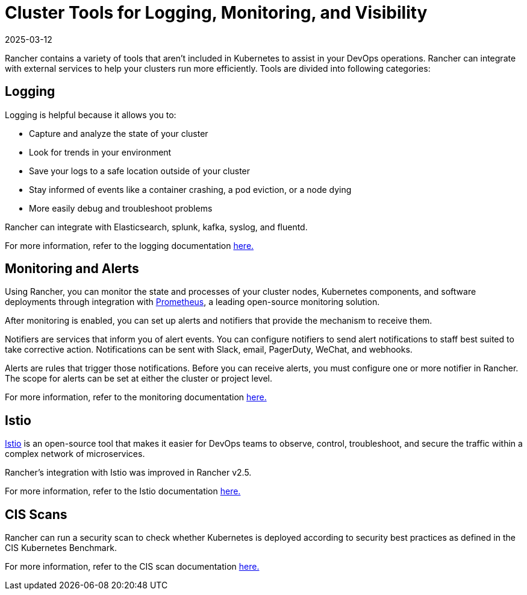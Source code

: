 = Cluster Tools for Logging, Monitoring, and Visibility
:page-languages: [en, zh]
:revdate: 2025-03-12
:page-revdate: {revdate}

Rancher contains a variety of tools that aren't included in Kubernetes to assist in your DevOps operations. Rancher can integrate with external services to help your clusters run more efficiently. Tools are divided into following categories:

== Logging

Logging is helpful because it allows you to:

* Capture and analyze the state of your cluster
* Look for trends in your environment
* Save your logs to a safe location outside of your cluster
* Stay informed of events like a container crashing, a pod eviction, or a node dying
* More easily debug and troubleshoot problems

Rancher can integrate with Elasticsearch, splunk, kafka, syslog, and fluentd.

For more information, refer to the logging documentation xref:observability/logging/logging.adoc[here.]

== Monitoring and Alerts

Using Rancher, you can monitor the state and processes of your cluster nodes, Kubernetes components, and software deployments through integration with https://prometheus.io/[Prometheus], a leading open-source monitoring solution.

After monitoring is enabled, you can set up alerts and notifiers that provide the mechanism to receive them.

Notifiers are services that inform you of alert events. You can configure notifiers to send alert notifications to staff best suited to take corrective action. Notifications can be sent with Slack, email, PagerDuty, WeChat, and webhooks.

Alerts are rules that trigger those notifications. Before you can receive alerts, you must configure one or more notifier in Rancher. The scope for alerts can be set at either the cluster or project level.

For more information, refer to the monitoring documentation xref:observability/monitoring-and-dashboards/monitoring-and-dashboards.adoc[here.]

== Istio

https://istio.io/[Istio] is an open-source tool that makes it easier for DevOps teams to observe, control, troubleshoot, and secure the traffic within a complex network of microservices.

Rancher's integration with Istio was improved in Rancher v2.5.

For more information, refer to the Istio documentation xref:observability/istio/istio.adoc[here.]

== CIS Scans

Rancher can run a security scan to check whether Kubernetes is deployed according to security best practices as defined in the CIS Kubernetes Benchmark.

For more information, refer to the CIS scan documentation xref:security/cis-scans/how-to.adoc[here.]
